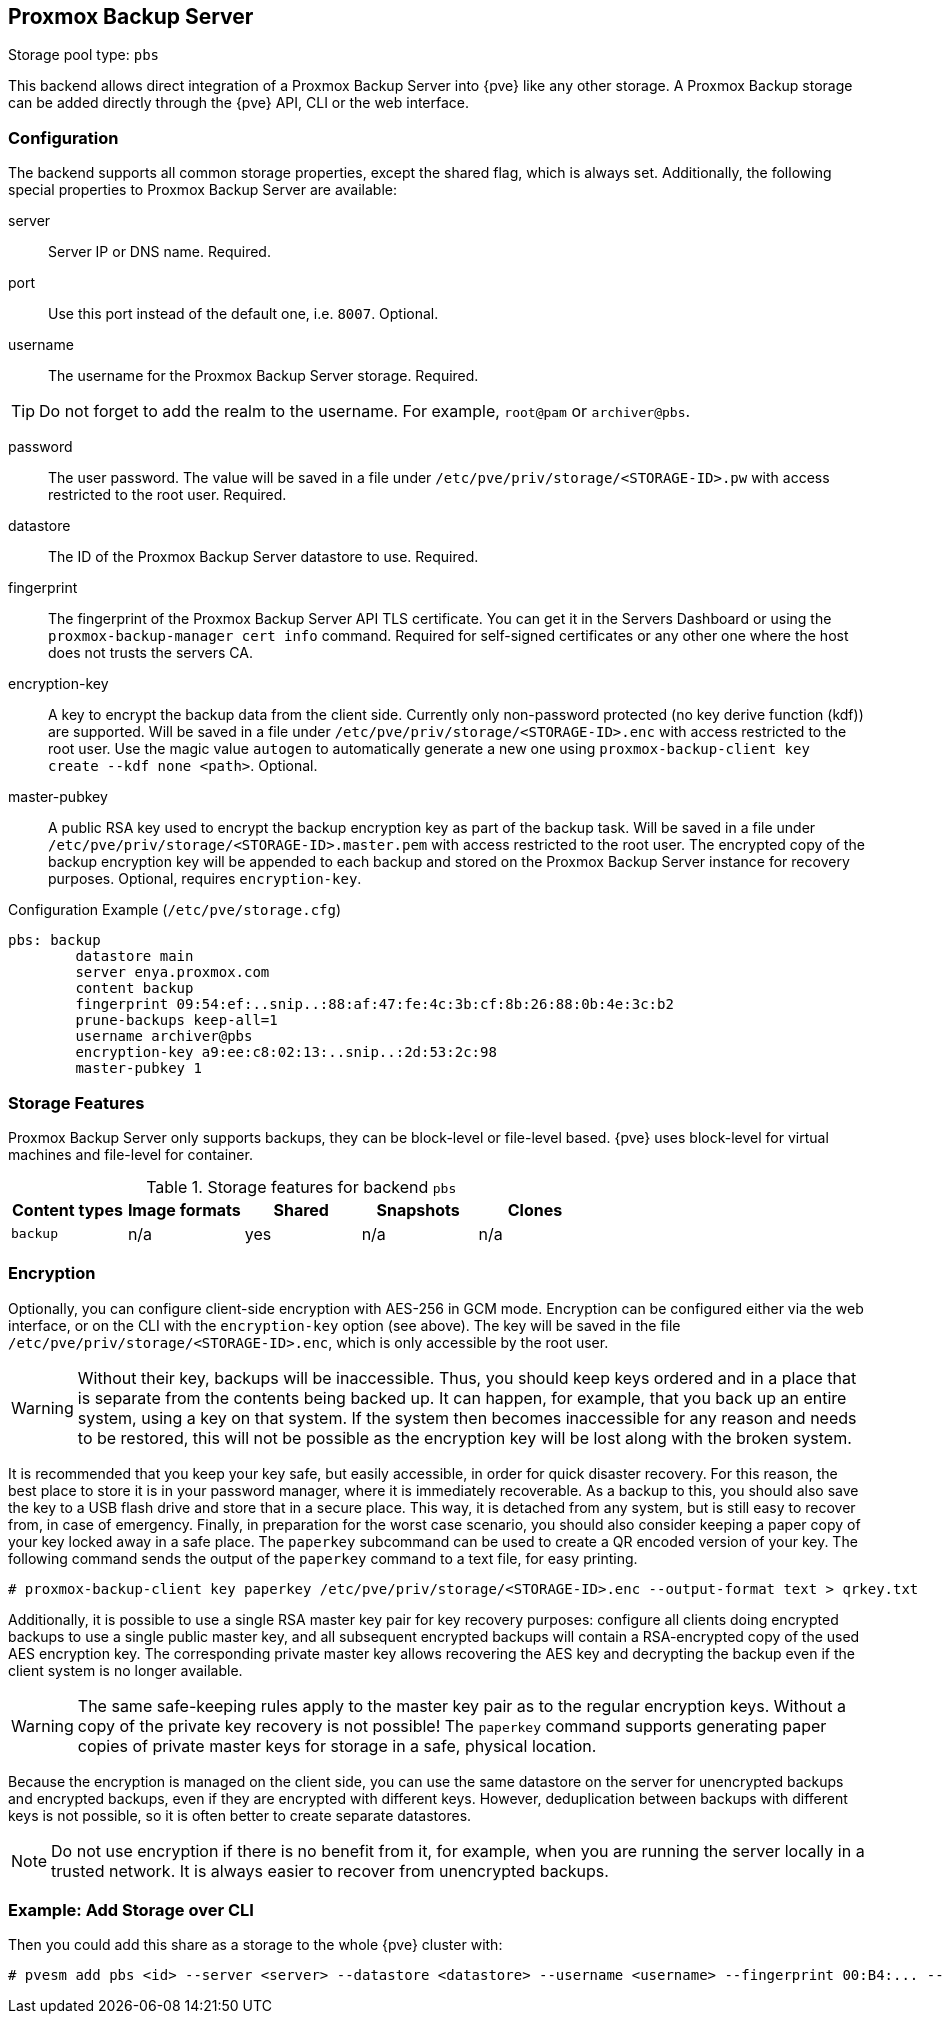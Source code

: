 [[storage_pbs]]
Proxmox Backup Server
---------------------
ifdef::wiki[]
:pve-toplevel:
:title: Storage: Proxmox Backup Server
endif::wiki[]

Storage pool type: `pbs`

This backend allows direct integration of a Proxmox Backup Server into {pve}
like any other storage.
A Proxmox Backup storage can be added directly through the {pve} API, CLI or
the web interface.

Configuration
~~~~~~~~~~~~~

The backend supports all common storage properties, except the shared flag,
which is always set. Additionally, the following special properties to Proxmox
Backup Server are available:

server::

Server IP or DNS name. Required.

port::

Use this port instead of the default one, i.e. `8007`. Optional.

username::

The username for the Proxmox Backup Server storage. Required.

TIP: Do not forget to add the realm to the username. For example, `root@pam` or
`archiver@pbs`.

password::

The user password. The value will be saved in a file under
`/etc/pve/priv/storage/<STORAGE-ID>.pw` with access restricted to the root
user. Required.

datastore::

The ID of the Proxmox Backup Server datastore to use. Required.

fingerprint::

The fingerprint of the Proxmox Backup Server API TLS certificate. You can get
it in the Servers Dashboard or using the `proxmox-backup-manager cert info`
command. Required for self-signed certificates or any other one where the host
does not trusts the servers CA.

encryption-key::

A key to encrypt the backup data from the client side. Currently only
non-password protected (no key derive function (kdf)) are supported. Will be
saved in a file under `/etc/pve/priv/storage/<STORAGE-ID>.enc` with access
restricted to the root user.  Use the magic value `autogen` to automatically
generate a new one using `proxmox-backup-client key create --kdf none <path>`.
Optional.

master-pubkey::

A public RSA key used to encrypt the backup encryption key as part of the
backup task. Will be saved in a file under
`/etc/pve/priv/storage/<STORAGE-ID>.master.pem` with access restricted to the
root user.
The encrypted copy of the backup encryption key will be appended to each backup
and stored on the Proxmox Backup Server instance for recovery purposes.
Optional, requires `encryption-key`.

.Configuration Example (`/etc/pve/storage.cfg`)
----
pbs: backup
        datastore main
        server enya.proxmox.com
        content backup
        fingerprint 09:54:ef:..snip..:88:af:47:fe:4c:3b:cf:8b:26:88:0b:4e:3c:b2
        prune-backups keep-all=1
        username archiver@pbs
        encryption-key a9:ee:c8:02:13:..snip..:2d:53:2c:98
        master-pubkey 1
----

Storage Features
~~~~~~~~~~~~~~~~

Proxmox Backup Server only supports backups, they can be block-level or
file-level based. {pve} uses block-level for virtual machines and file-level for
container.

.Storage features for backend `pbs`
[width="100%",cols="m,4*d",options="header"]
|===============================================================
|Content types |Image formats |Shared |Snapshots |Clones
|backup        |n/a           |yes    |n/a       |n/a
|===============================================================

[[storage_pbs_encryption]]
Encryption
~~~~~~~~~~

[thumbnail="screenshot/storage-pbs-encryption-with-key.png"]

Optionally, you can configure client-side encryption with AES-256 in GCM mode.
Encryption can be configured either via the web interface, or on the CLI with
the `encryption-key` option (see above). The key will be saved in the file
`/etc/pve/priv/storage/<STORAGE-ID>.enc`, which is only accessible by the root
user.

WARNING: Without their key, backups will be inaccessible. Thus, you should
keep keys ordered and in a place that is separate from the contents being
backed up. It can happen, for example, that you back up an entire system, using
a key on that system. If the system then becomes inaccessible for any reason
and needs to be restored, this will not be possible as the encryption key will be
lost along with the broken system.

It is recommended that you keep your key safe, but easily accessible, in
order for quick disaster recovery. For this reason, the best place to store it
is in your password manager, where it is immediately recoverable. As a backup to
this, you should also save the key to a USB flash drive and store that in a secure
place. This way, it is detached from any system, but is still easy to recover
from, in case of emergency. Finally, in preparation for the worst case scenario,
you should also consider keeping a paper copy of your key locked away in a safe
place. The `paperkey` subcommand can be used to create a QR encoded version of
your key. The following command sends the output of the `paperkey` command to
a text file, for easy printing.

----
# proxmox-backup-client key paperkey /etc/pve/priv/storage/<STORAGE-ID>.enc --output-format text > qrkey.txt
----

Additionally, it is possible to use a single RSA master key pair for key
recovery purposes: configure all clients doing encrypted backups to use a
single public master key, and all subsequent encrypted backups will contain a
RSA-encrypted copy of the used AES encryption key. The corresponding private
master key allows recovering the AES key and decrypting the backup even if the
client system is no longer available.

WARNING: The same safe-keeping rules apply to the master key pair as to the
regular encryption keys. Without a copy of the private key recovery is not
possible! The `paperkey` command supports generating paper copies of private
master keys for storage in a safe, physical location.

Because the encryption is managed on the client side, you can use the same
datastore on the server for unencrypted backups and encrypted backups, even
if they are encrypted with different keys. However, deduplication between
backups with different keys is not possible, so it is often better to create
separate datastores.

NOTE: Do not use encryption if there is no benefit from it, for example, when
you are running the server locally in a trusted network. It is always easier to
recover from unencrypted backups.

Example: Add Storage over CLI
~~~~~~~~~~~~~~~~~~~~~~~~~~~~~

// TODO: FIXME: add once available
//You can get a list of exported CIFS shares with:
//
//----
//# pvesm scan pbs <server> [--username <username>] [--password]
//----

Then you could add this share as a storage to the whole {pve} cluster
with:

----
# pvesm add pbs <id> --server <server> --datastore <datastore> --username <username> --fingerprint 00:B4:... --password
----

ifdef::wiki[]

See Also
~~~~~~~~

* link:/wiki/Storage[Storage]

endif::wiki[]

